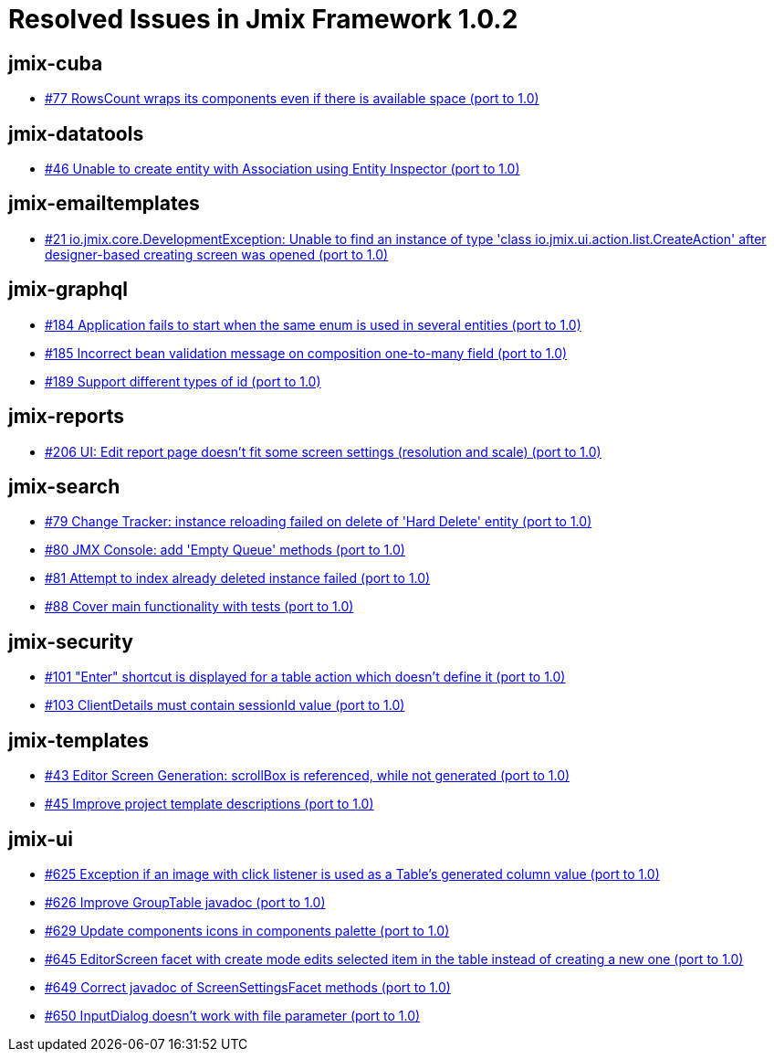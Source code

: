 = Resolved Issues in Jmix Framework 1.0.2

== jmix-cuba

* https://github.com/Haulmont/jmix-cuba/issues/77[#77 RowsCount wraps its components even if there is available space (port to 1.0)^]

== jmix-datatools

* https://github.com/Haulmont/jmix-datatools/issues/46[#46 Unable to create entity with Association using Entity Inspector (port to 1.0)^]

== jmix-emailtemplates

* https://github.com/Haulmont/jmix-emailtemplates/issues/21[#21 io.jmix.core.DevelopmentException: Unable to find an instance of type 'class io.jmix.ui.action.list.CreateAction' after designer-based creating screen was opened (port to 1.0)^]

== jmix-graphql

* https://github.com/Haulmont/jmix-graphql/issues/184[#184 Application fails to start when the same enum is used in several entities (port to 1.0)^]
* https://github.com/Haulmont/jmix-graphql/issues/185[#185 Incorrect bean validation message on composition one-to-many field (port to 1.0)^]
* https://github.com/Haulmont/jmix-graphql/issues/189[#189 Support different types of id (port to 1.0)^]

== jmix-reports

* https://github.com/Haulmont/jmix-reports/issues/206[#206 UI: Edit report page doesn't fit some screen settings (resolution and scale) (port to 1.0)^]

== jmix-search

* https://github.com/Haulmont/jmix-search/issues/79[#79 Change Tracker: instance reloading failed on delete of 'Hard Delete' entity (port to 1.0)^]
* https://github.com/Haulmont/jmix-search/issues/80[#80 JMX Console: add 'Empty Queue' methods (port to 1.0)^]
* https://github.com/Haulmont/jmix-search/issues/81[#81 Attempt to index already deleted instance failed (port to 1.0)^]
* https://github.com/Haulmont/jmix-search/issues/88[#88 Cover main functionality with tests (port to 1.0)^]

== jmix-security

* https://github.com/Haulmont/jmix-security/issues/101[#101 "Enter" shortcut is displayed for a table action which doesn't define it (port to 1.0)^]
* https://github.com/Haulmont/jmix-security/issues/103[#103 ClientDetails must contain sessionId value (port to 1.0)^]

== jmix-templates

* https://github.com/Haulmont/jmix-templates/issues/43[#43 Editor Screen Generation: scrollBox is referenced, while not generated (port to 1.0)^]
* https://github.com/Haulmont/jmix-templates/issues/45[#45 Improve project template descriptions (port to 1.0)^]

== jmix-ui

* https://github.com/Haulmont/jmix-ui/issues/625[#625 Exception if an image with click listener is used as a Table's generated column value (port to 1.0)^]
* https://github.com/Haulmont/jmix-ui/issues/626[#626 Improve GroupTable javadoc (port to 1.0)^]
* https://github.com/Haulmont/jmix-ui/issues/629[#629 Update components icons in components palette (port to 1.0)^]
* https://github.com/Haulmont/jmix-ui/issues/645[#645 EditorScreen facet with create mode edits selected item in the table instead of creating a new one (port to 1.0)^]
* https://github.com/Haulmont/jmix-ui/issues/649[#649 Correct javadoc of ScreenSettingsFacet methods (port to 1.0)^]
* https://github.com/Haulmont/jmix-ui/issues/650[#650 InputDialog doesn't work with file parameter (port to 1.0)^]

